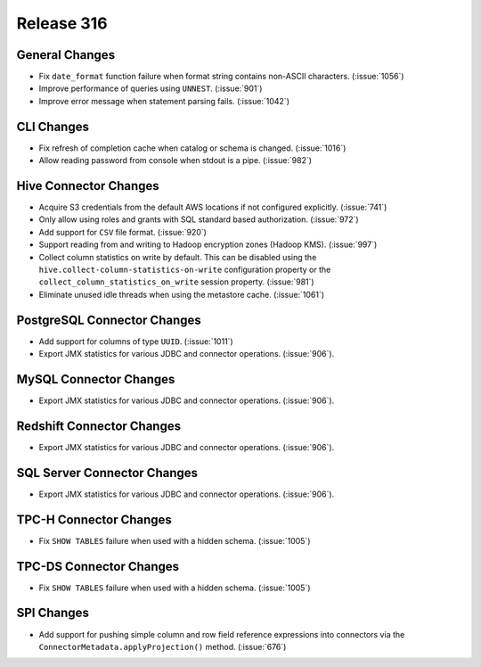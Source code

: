 ===========
Release 316
===========

General Changes
---------------

* Fix ``date_format`` function failure when format string contains non-ASCII
  characters. (:issue:`1056`)
* Improve performance of queries using ``UNNEST``.  (:issue:`901`)
* Improve error message when statement parsing fails. (:issue:`1042`)

CLI Changes
-----------

* Fix refresh of completion cache when catalog or schema is changed. (:issue:`1016`)
* Allow reading password from console when stdout is a pipe. (:issue:`982`)

Hive Connector Changes
----------------------

* Acquire S3 credentials from the default AWS locations if not configured explicitly. (:issue:`741`)
* Only allow using roles and grants with SQL standard based authorization. (:issue:`972`)
* Add support for ``CSV`` file format. (:issue:`920`)
* Support reading from and writing to Hadoop encryption zones (Hadoop KMS). (:issue:`997`)
* Collect column statistics on write by default. This can be disabled using the
  ``hive.collect-column-statistics-on-write`` configuration property or the
  ``collect_column_statistics_on_write`` session property. (:issue:`981`)
* Eliminate unused idle threads when using the metastore cache. (:issue:`1061`)

PostgreSQL Connector Changes
----------------------------

* Add support for columns of type ``UUID``. (:issue:`1011`)
* Export JMX statistics for various JDBC and connector operations. (:issue:`906`).

MySQL Connector Changes
-----------------------

* Export JMX statistics for various JDBC and connector operations. (:issue:`906`).

Redshift Connector Changes
--------------------------

* Export JMX statistics for various JDBC and connector operations. (:issue:`906`).

SQL Server Connector Changes
----------------------------

* Export JMX statistics for various JDBC and connector operations. (:issue:`906`).

TPC-H Connector Changes
-----------------------

* Fix ``SHOW TABLES`` failure when used with a hidden schema. (:issue:`1005`)

TPC-DS Connector Changes
------------------------

* Fix ``SHOW TABLES`` failure when used with a hidden schema. (:issue:`1005`)

SPI Changes
-----------

* Add support for pushing simple column and row field reference expressions into
  connectors via the ``ConnectorMetadata.applyProjection()`` method. (:issue:`676`)
